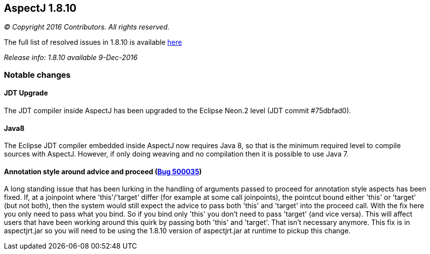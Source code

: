 == AspectJ 1.8.10

_© Copyright 2016 Contributors. All rights reserved._

The full list of resolved issues in 1.8.10 is available
https://bugs.eclipse.org/bugs/buglist.cgi?query_format=advanced;bug_status=RESOLVED;bug_status=VERIFIED;bug_status=CLOSED;product=AspectJ;target_milestone=1.8.10;[here]

_Release info: 1.8.10 available 9-Dec-2016_

=== Notable changes

==== JDT Upgrade

The JDT compiler inside AspectJ has been upgraded to the Eclipse Neon.2
level (JDT commit #75dbfad0).

==== Java8

The Eclipse JDT compiler embedded inside AspectJ now requires Java 8, so
that is the minimum required level to compile sources with AspectJ.
However, if only doing weaving and no compilation then it is possible to
use Java 7.

==== Annotation style around advice and proceed (https://bugs.eclipse.org/bugs/show_bug.cgi?id=500035[Bug 500035])

A long standing issue that has been lurking in the handling of arguments
passed to proceed for annotation style aspects has been fixed. If, at a
joinpoint where 'this'/'target' differ (for example at some call
joinpoints), the pointcut bound either 'this' or 'target' (but not
both), then the system would still expect the advice to pass both 'this'
and 'target' into the proceed call. With the fix here you only need to
pass what you bind. So if you bind only 'this' you don't need to pass
'target' (and vice versa). This will affect users that have been working
around this quirk by passing both 'this' and 'target'. That isn't
necessary anymore. This fix is in aspectjrt.jar so you will need to be
using the 1.8.10 version of aspectjrt.jar at runtime to pickup this
change.
